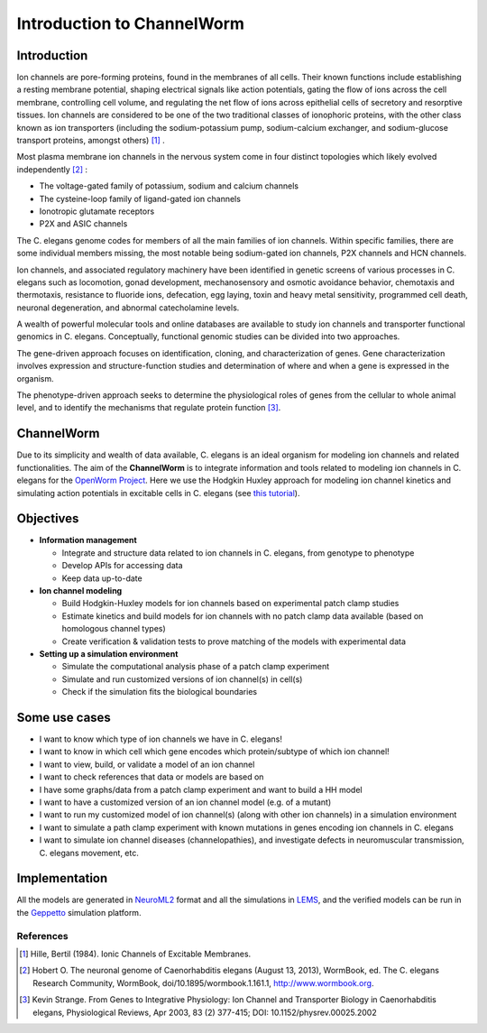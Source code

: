 ************************
Introduction to ChannelWorm
************************

Introduction
===========
Ion channels are pore-forming proteins, found in the membranes of all cells. Their known functions include establishing 
a resting membrane potential, shaping electrical signals like action potentials, gating the flow of ions across the cell 
membrane, controlling cell volume, and regulating the net flow of ions across epithelial cells of secretory and resorptive
tissues. Ion channels are considered to be one of the two traditional classes of ionophoric proteins, with the other class 
known as ion transporters (including the sodium-potassium pump, sodium-calcium exchanger, and sodium-glucose transport 
proteins, amongst others) [1]_ .

Most plasma membrane ion channels in the nervous system come in four distinct topologies which likely evolved independently [2]_ :

* The voltage-gated family of potassium, sodium and calcium channels
* The cysteine-loop family of ligand-gated ion channels
* Ionotropic glutamate receptors
* P2X and ASIC channels

The C. elegans genome codes for members of all the main families of ion channels. Within specific families, there are some individual members missing, the most notable being sodium-gated ion channels, P2X channels and HCN channels.


.. image:: https://drive.google.com/uc?export=download&id=0B4qffTA1q81rZkhCaTNWVk5mYjQ


Ion channels, and associated regulatory machinery have been identified in genetic screens of various processes in C. elegans
such as locomotion, gonad development, mechanosensory and osmotic avoidance behavior, chemotaxis and thermotaxis, resistance 
to fluoride ions, defecation, egg laying, toxin and heavy metal sensitivity, programmed cell death, neuronal degeneration, 
and abnormal catecholamine levels.

A wealth of powerful molecular tools and online databases are available to study ion channels and transporter functional 
genomics in C. elegans. Conceptually, functional genomic studies can be divided into two approaches. 

The gene-driven approach focuses on identification, cloning, and characterization of genes. Gene characterization involves expression and structure-function 
studies and determination of where and when a gene is expressed in the organism. 

The phenotype-driven approach seeks to determine the physiological roles of genes from the cellular to whole animal level, and to identify the mechanisms that 
regulate protein function [3]_.


ChannelWorm
===========
Due to its simplicity and wealth of data available, C. elegans is an ideal organism for modeling ion channels and related functionalities.
The aim of the **ChannelWorm** is to integrate information and tools related to modeling ion channels in C. elegans
for the `OpenWorm Project <https://github.com/openworm>`_. Here we use the Hodgkin Huxley approach for modeling ion channel 
kinetics and simulating action potentials in excitable cells in C. elegans (see `this tutorial <http://hodgkin-huxley-tutorial.readthedocs.org/en/latest/_static/Tutorial.html>`_).

Objectives
===========

* **Information management**

  * Integrate and structure data related to ion channels in C. elegans, from genotype to phenotype
  * Develop APIs for accessing data
  * Keep data up-to-date

* **Ion channel modeling**

  * Build Hodgkin-Huxley models for ion channels based on experimental patch clamp studies
  * Estimate kinetics and build models for ion channels with no patch clamp data available (based on homologous channel types)
  * Create verification & validation tests to prove matching of the models with experimental data

* **Setting up a simulation environment**

  * Simulate the computational analysis phase of a patch clamp experiment
  * Simulate and run customized versions of ion channel(s) in cell(s)
  * Check if the simulation fits the biological boundaries

Some use cases
==============

* I want to know which type of ion channels we have in C. elegans!
* I want to know in which cell which gene encodes which protein/subtype of which ion channel!
* I want to view, build, or validate a model of an ion channel
* I want to check references that data or models are based on
* I have some graphs/data from a patch clamp experiment and want to build a HH model
* I want to have a customized version of an ion channel model (e.g. of a mutant)
* I want to run my customized model of ion channel(s) (along with other ion channels) in a simulation environment
* I want to simulate a path clamp experiment with known mutations in genes encoding ion channels in C. elegans
* I want to simulate ion channel diseases (channelopathies), and investigate defects in neuromuscular transmission, C. elegans movement, etc.

Implementation
==============

All the models are generated in `NeuroML2 <https://github.com/NeuroML>`_ format and all the simulations in 
`LEMS <https://github.com/LEMS>`_, and the verified models can be run in the `Geppetto <https://github.com/openworm/org.geppetto>`_ 
simulation platform.



References
----------
.. [1] Hille, Bertil (1984). Ionic Channels of Excitable Membranes.
.. [2] Hobert O. The neuronal genome of Caenorhabditis elegans (August 13, 2013), WormBook, ed. The C. elegans Research Community, WormBook, doi/10.1895/wormbook.1.161.1, http://www.wormbook.org.
.. [3] Kevin Strange. From Genes to Integrative Physiology: Ion Channel and Transporter Biology in Caenorhabditis elegans, Physiological Reviews, Apr 2003, 83 (2) 377-415; DOI: 10.1152/physrev.00025.2002

